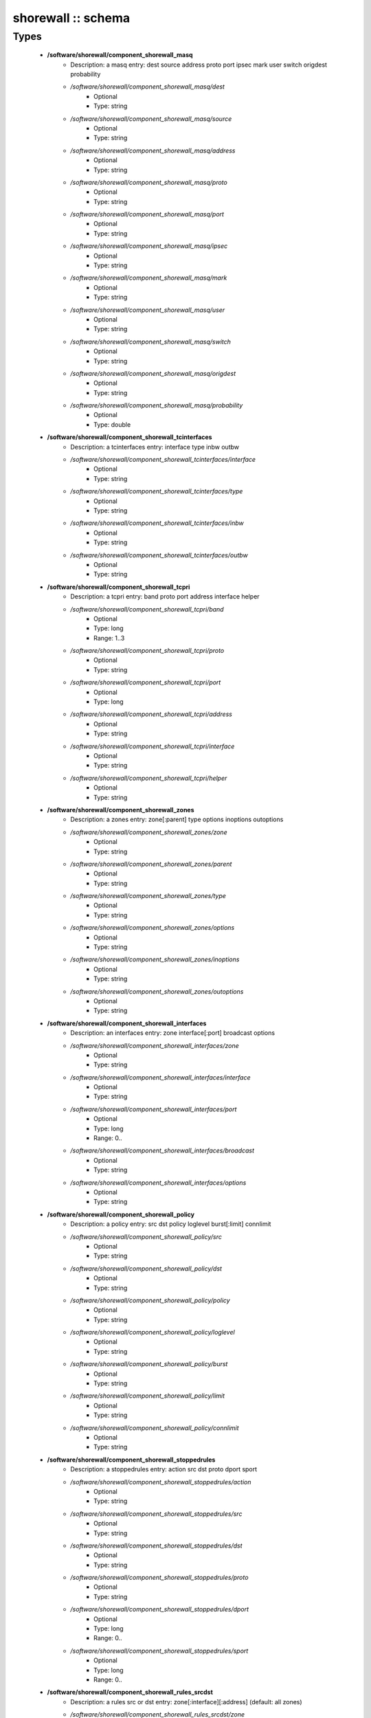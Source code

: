 ###################
shorewall :: schema
###################

Types
-----

 - **/software/shorewall/component_shorewall_masq**
    - Description: a masq entry: dest source address proto port ipsec mark user switch origdest probability
    - */software/shorewall/component_shorewall_masq/dest*
        - Optional
        - Type: string
    - */software/shorewall/component_shorewall_masq/source*
        - Optional
        - Type: string
    - */software/shorewall/component_shorewall_masq/address*
        - Optional
        - Type: string
    - */software/shorewall/component_shorewall_masq/proto*
        - Optional
        - Type: string
    - */software/shorewall/component_shorewall_masq/port*
        - Optional
        - Type: string
    - */software/shorewall/component_shorewall_masq/ipsec*
        - Optional
        - Type: string
    - */software/shorewall/component_shorewall_masq/mark*
        - Optional
        - Type: string
    - */software/shorewall/component_shorewall_masq/user*
        - Optional
        - Type: string
    - */software/shorewall/component_shorewall_masq/switch*
        - Optional
        - Type: string
    - */software/shorewall/component_shorewall_masq/origdest*
        - Optional
        - Type: string
    - */software/shorewall/component_shorewall_masq/probability*
        - Optional
        - Type: double
 - **/software/shorewall/component_shorewall_tcinterfaces**
    - Description: a tcinterfaces entry: interface type inbw outbw
    - */software/shorewall/component_shorewall_tcinterfaces/interface*
        - Optional
        - Type: string
    - */software/shorewall/component_shorewall_tcinterfaces/type*
        - Optional
        - Type: string
    - */software/shorewall/component_shorewall_tcinterfaces/inbw*
        - Optional
        - Type: string
    - */software/shorewall/component_shorewall_tcinterfaces/outbw*
        - Optional
        - Type: string
 - **/software/shorewall/component_shorewall_tcpri**
    - Description: a tcpri entry: band proto port address interface helper
    - */software/shorewall/component_shorewall_tcpri/band*
        - Optional
        - Type: long
        - Range: 1..3
    - */software/shorewall/component_shorewall_tcpri/proto*
        - Optional
        - Type: string
    - */software/shorewall/component_shorewall_tcpri/port*
        - Optional
        - Type: long
    - */software/shorewall/component_shorewall_tcpri/address*
        - Optional
        - Type: string
    - */software/shorewall/component_shorewall_tcpri/interface*
        - Optional
        - Type: string
    - */software/shorewall/component_shorewall_tcpri/helper*
        - Optional
        - Type: string
 - **/software/shorewall/component_shorewall_zones**
    - Description: a zones entry: zone[:parent] type options inoptions outoptions
    - */software/shorewall/component_shorewall_zones/zone*
        - Optional
        - Type: string
    - */software/shorewall/component_shorewall_zones/parent*
        - Optional
        - Type: string
    - */software/shorewall/component_shorewall_zones/type*
        - Optional
        - Type: string
    - */software/shorewall/component_shorewall_zones/options*
        - Optional
        - Type: string
    - */software/shorewall/component_shorewall_zones/inoptions*
        - Optional
        - Type: string
    - */software/shorewall/component_shorewall_zones/outoptions*
        - Optional
        - Type: string
 - **/software/shorewall/component_shorewall_interfaces**
    - Description: an interfaces entry: zone interface[:port] broadcast options
    - */software/shorewall/component_shorewall_interfaces/zone*
        - Optional
        - Type: string
    - */software/shorewall/component_shorewall_interfaces/interface*
        - Optional
        - Type: string
    - */software/shorewall/component_shorewall_interfaces/port*
        - Optional
        - Type: long
        - Range: 0..
    - */software/shorewall/component_shorewall_interfaces/broadcast*
        - Optional
        - Type: string
    - */software/shorewall/component_shorewall_interfaces/options*
        - Optional
        - Type: string
 - **/software/shorewall/component_shorewall_policy**
    - Description: a policy entry: src dst policy loglevel burst[:limit] connlimit
    - */software/shorewall/component_shorewall_policy/src*
        - Optional
        - Type: string
    - */software/shorewall/component_shorewall_policy/dst*
        - Optional
        - Type: string
    - */software/shorewall/component_shorewall_policy/policy*
        - Optional
        - Type: string
    - */software/shorewall/component_shorewall_policy/loglevel*
        - Optional
        - Type: string
    - */software/shorewall/component_shorewall_policy/burst*
        - Optional
        - Type: string
    - */software/shorewall/component_shorewall_policy/limit*
        - Optional
        - Type: string
    - */software/shorewall/component_shorewall_policy/connlimit*
        - Optional
        - Type: string
 - **/software/shorewall/component_shorewall_stoppedrules**
    - Description: a stoppedrules entry: action src dst proto dport sport
    - */software/shorewall/component_shorewall_stoppedrules/action*
        - Optional
        - Type: string
    - */software/shorewall/component_shorewall_stoppedrules/src*
        - Optional
        - Type: string
    - */software/shorewall/component_shorewall_stoppedrules/dst*
        - Optional
        - Type: string
    - */software/shorewall/component_shorewall_stoppedrules/proto*
        - Optional
        - Type: string
    - */software/shorewall/component_shorewall_stoppedrules/dport*
        - Optional
        - Type: long
        - Range: 0..
    - */software/shorewall/component_shorewall_stoppedrules/sport*
        - Optional
        - Type: long
        - Range: 0..
 - **/software/shorewall/component_shorewall_rules_srcdst**
    - Description: a rules src or dst entry: zone[:interface][:address] (default: all zones)
    - */software/shorewall/component_shorewall_rules_srcdst/zone*
        - Description: zone entry, all[+-]/any, the firewall itself ($FW) or none
        - Optional
        - Type: string
    - */software/shorewall/component_shorewall_rules_srcdst/interface*
        - Optional
        - Type: string
    - */software/shorewall/component_shorewall_rules_srcdst/address*
        - Description: address is an (mac)addres/range combo, e.g. ~00-A0-C9-15-39-78,155.186.235.0/24!155.186.235.16/28
        - Optional
        - Type: string
 - **/software/shorewall/component_shorewall_rules**
    - Description: a rules entry: action src dst proto dstport srcport origdst rate user[:group] mark connlimit time headers switch helper
    - */software/shorewall/component_shorewall_rules/action*
        - Optional
        - Type: string
    - */software/shorewall/component_shorewall_rules/src*
        - Optional
        - Type: component_shorewall_rules_srcdst
    - */software/shorewall/component_shorewall_rules/dst*
        - Optional
        - Type: component_shorewall_rules_srcdst
    - */software/shorewall/component_shorewall_rules/proto*
        - Optional
        - Type: string
    - */software/shorewall/component_shorewall_rules/dstport*
        - Optional
        - Type: string
    - */software/shorewall/component_shorewall_rules/srcport*
        - Optional
        - Type: string
    - */software/shorewall/component_shorewall_rules/origdst*
        - Optional
        - Type: string
    - */software/shorewall/component_shorewall_rules/rate*
        - Optional
        - Type: string
    - */software/shorewall/component_shorewall_rules/user*
        - Optional
        - Type: string
    - */software/shorewall/component_shorewall_rules/group*
        - Optional
        - Type: string
    - */software/shorewall/component_shorewall_rules/mark*
        - Optional
        - Type: string
    - */software/shorewall/component_shorewall_rules/connlimit*
        - Optional
        - Type: string
    - */software/shorewall/component_shorewall_rules/time*
        - Optional
        - Type: string
    - */software/shorewall/component_shorewall_rules/headers*
        - Optional
        - Type: string
    - */software/shorewall/component_shorewall_rules/switch*
        - Optional
        - Type: string
    - */software/shorewall/component_shorewall_rules/helper*
        - Optional
        - Type: string
 - **/software/shorewall/component_shorewall_shorewall_blacklist**
 - **/software/shorewall/component_shorewall_shorewall**
    - Description: shorewall.conf options. only configured options are written to the configfile
    - */software/shorewall/component_shorewall_shorewall/accept_default*
        - Optional
        - Type: string
    - */software/shorewall/component_shorewall_shorewall/accounting*
        - Optional
        - Type: boolean
    - */software/shorewall/component_shorewall_shorewall/accounting_table*
        - Optional
        - Type: string
    - */software/shorewall/component_shorewall_shorewall/add_ip_aliases*
        - Optional
        - Type: boolean
    - */software/shorewall/component_shorewall_shorewall/add_snat_aliases*
        - Optional
        - Type: boolean
    - */software/shorewall/component_shorewall_shorewall/adminisabsentminded*
        - Optional
        - Type: boolean
    - */software/shorewall/component_shorewall_shorewall/arptables*
        - Optional
        - Type: string
    - */software/shorewall/component_shorewall_shorewall/auto_comment*
        - Optional
        - Type: boolean
    - */software/shorewall/component_shorewall_shorewall/autocomment*
        - Optional
        - Type: boolean
    - */software/shorewall/component_shorewall_shorewall/autohelpers*
        - Optional
        - Type: boolean
    - */software/shorewall/component_shorewall_shorewall/automake*
        - Optional
        - Type: boolean
    - */software/shorewall/component_shorewall_shorewall/basic_filters*
        - Optional
        - Type: boolean
    - */software/shorewall/component_shorewall_shorewall/blacklist*
        - Optional
        - Type: component_shorewall_shorewall_blacklist
    - */software/shorewall/component_shorewall_shorewall/blacklist_disposition*
        - Optional
        - Type: string
    - */software/shorewall/component_shorewall_shorewall/blacklist_loglevel*
        - Optional
        - Type: string
    - */software/shorewall/component_shorewall_shorewall/blacklistnewonly*
        - Optional
        - Type: boolean
    - */software/shorewall/component_shorewall_shorewall/chain_scripts*
        - Optional
        - Type: boolean
    - */software/shorewall/component_shorewall_shorewall/clampmss*
        - Optional
        - Type: boolean
    - */software/shorewall/component_shorewall_shorewall/clear_tc*
        - Optional
        - Type: boolean
    - */software/shorewall/component_shorewall_shorewall/complete*
        - Optional
        - Type: boolean
    - */software/shorewall/component_shorewall_shorewall/config_path*
        - Optional
        - Type: string
    - */software/shorewall/component_shorewall_shorewall/defer_dns_resolution*
        - Optional
        - Type: boolean
    - */software/shorewall/component_shorewall_shorewall/delete_then_add*
        - Optional
        - Type: boolean
    - */software/shorewall/component_shorewall_shorewall/detect_dnat_ipaddrs*
        - Optional
        - Type: boolean
    - */software/shorewall/component_shorewall_shorewall/disable_ipv6*
        - Optional
        - Type: boolean
    - */software/shorewall/component_shorewall_shorewall/dont_load*
        - Optional
        - Type: string
    - */software/shorewall/component_shorewall_shorewall/drop_default*
        - Optional
        - Type: string
    - */software/shorewall/component_shorewall_shorewall/dynamic_blacklist*
        - Optional
        - Type: boolean
    - */software/shorewall/component_shorewall_shorewall/dynamic_zones*
        - Optional
        - Type: boolean
    - */software/shorewall/component_shorewall_shorewall/expand_policies*
        - Optional
        - Type: boolean
    - */software/shorewall/component_shorewall_shorewall/exportmodules*
        - Optional
        - Type: boolean
    - */software/shorewall/component_shorewall_shorewall/exportparams*
        - Optional
        - Type: boolean
    - */software/shorewall/component_shorewall_shorewall/fastaccept*
        - Optional
        - Type: boolean
    - */software/shorewall/component_shorewall_shorewall/forward_clear_mark*
        - Optional
        - Type: boolean
    - */software/shorewall/component_shorewall_shorewall/geoipdir*
        - Optional
        - Type: string
    - */software/shorewall/component_shorewall_shorewall/helpers*
        - Optional
        - Type: string
    - */software/shorewall/component_shorewall_shorewall/high_route_marks*
        - Optional
        - Type: boolean
    - */software/shorewall/component_shorewall_shorewall/ignoreunknownvariables*
        - Optional
        - Type: boolean
    - */software/shorewall/component_shorewall_shorewall/implicit_continue*
        - Optional
        - Type: boolean
    - */software/shorewall/component_shorewall_shorewall/inline_matches*
        - Optional
        - Type: boolean
    - */software/shorewall/component_shorewall_shorewall/invalid_disposition*
        - Optional
        - Type: string
    - */software/shorewall/component_shorewall_shorewall/invalid_log_level*
        - Optional
        - Type: string
    - */software/shorewall/component_shorewall_shorewall/ip*
        - Optional
        - Type: string
    - */software/shorewall/component_shorewall_shorewall/ip_forwarding*
        - Optional
        - Type: string
    - */software/shorewall/component_shorewall_shorewall/ipsecfile*
        - Optional
        - Type: string
    - */software/shorewall/component_shorewall_shorewall/ipset*
        - Optional
        - Type: string
    - */software/shorewall/component_shorewall_shorewall/ipset_warnings*
        - Optional
        - Type: boolean
    - */software/shorewall/component_shorewall_shorewall/iptables*
        - Optional
        - Type: string
    - */software/shorewall/component_shorewall_shorewall/keep_rt_tables*
        - Optional
        - Type: boolean
    - */software/shorewall/component_shorewall_shorewall/legacy_faststart*
        - Optional
        - Type: boolean
    - */software/shorewall/component_shorewall_shorewall/load_helpers_only*
        - Optional
        - Type: boolean
    - */software/shorewall/component_shorewall_shorewall/lockfile*
        - Optional
        - Type: string
    - */software/shorewall/component_shorewall_shorewall/log_backend*
        - Optional
        - Type: string
    - */software/shorewall/component_shorewall_shorewall/logallnew*
        - Optional
        - Type: string
    - */software/shorewall/component_shorewall_shorewall/logfile*
        - Optional
        - Type: string
    - */software/shorewall/component_shorewall_shorewall/logformat*
        - Optional
        - Type: string
    - */software/shorewall/component_shorewall_shorewall/loglimit*
        - Optional
        - Type: string
    - */software/shorewall/component_shorewall_shorewall/log_martians*
        - Optional
        - Type: string
    - */software/shorewall/component_shorewall_shorewall/logtagonly*
        - Optional
        - Type: boolean
    - */software/shorewall/component_shorewall_shorewall/log_verbosity*
        - Optional
        - Type: string
    - */software/shorewall/component_shorewall_shorewall/maclist_disposition*
        - Optional
        - Type: string
    - */software/shorewall/component_shorewall_shorewall/maclist_log_level*
        - Optional
        - Type: string
    - */software/shorewall/component_shorewall_shorewall/maclist_table*
        - Optional
        - Type: string
    - */software/shorewall/component_shorewall_shorewall/maclist_ttl*
        - Optional
        - Type: long
        - Range: 0..
    - */software/shorewall/component_shorewall_shorewall/mask_bits*
        - Optional
        - Type: long
        - Range: 0..
    - */software/shorewall/component_shorewall_shorewall/mangle_enabled*
        - Optional
        - Type: boolean
    - */software/shorewall/component_shorewall_shorewall/mapoldactions*
        - Optional
        - Type: boolean
    - */software/shorewall/component_shorewall_shorewall/mark_in_forward_chain*
        - Optional
        - Type: boolean
    - */software/shorewall/component_shorewall_shorewall/modulesdir*
        - Optional
        - Type: string
    - */software/shorewall/component_shorewall_shorewall/module_suffix*
        - Optional
        - Type: string
    - */software/shorewall/component_shorewall_shorewall/multicast*
        - Optional
        - Type: boolean
    - */software/shorewall/component_shorewall_shorewall/mutex_timeout*
        - Optional
        - Type: long
        - Range: 0..
    - */software/shorewall/component_shorewall_shorewall/nfqueue_default*
        - Optional
        - Type: string
    - */software/shorewall/component_shorewall_shorewall/null_route_rfc1918*
        - Optional
        - Type: boolean
    - */software/shorewall/component_shorewall_shorewall/optimize_accounting*
        - Optional
        - Type: boolean
    - */software/shorewall/component_shorewall_shorewall/optimize*
        - Optional
        - Type: string
    - */software/shorewall/component_shorewall_shorewall/path*
        - Optional
        - Type: string
    - */software/shorewall/component_shorewall_shorewall/perl*
        - Optional
        - Type: string
    - */software/shorewall/component_shorewall_shorewall/pkttype*
        - Optional
        - Type: boolean
    - */software/shorewall/component_shorewall_shorewall/queue_default*
        - Optional
        - Type: string
    - */software/shorewall/component_shorewall_shorewall/rcp_command*
        - Optional
        - Type: string
    - */software/shorewall/component_shorewall_shorewall/reject_default*
        - Optional
        - Type: string
    - */software/shorewall/component_shorewall_shorewall/require_interface*
        - Optional
        - Type: boolean
    - */software/shorewall/component_shorewall_shorewall/restore_default_route*
        - Optional
        - Type: boolean
    - */software/shorewall/component_shorewall_shorewall/restorefile*
        - Optional
        - Type: string
    - */software/shorewall/component_shorewall_shorewall/retain_aliases*
        - Optional
        - Type: boolean
    - */software/shorewall/component_shorewall_shorewall/route_filter*
        - Optional
        - Type: string
    - */software/shorewall/component_shorewall_shorewall/rsh_command*
        - Optional
        - Type: string
    - */software/shorewall/component_shorewall_shorewall/save_ipsets*
        - Optional
        - Type: boolean
    - */software/shorewall/component_shorewall_shorewall/shorewall_shell*
        - Optional
        - Type: string
    - */software/shorewall/component_shorewall_shorewall/smurf_log_level*
        - Optional
        - Type: string
    - */software/shorewall/component_shorewall_shorewall/startup_enabled*
        - Optional
        - Type: boolean
    - */software/shorewall/component_shorewall_shorewall/startup_log*
        - Optional
        - Type: string
    - */software/shorewall/component_shorewall_shorewall/subsyslock*
        - Optional
        - Type: string
    - */software/shorewall/component_shorewall_shorewall/tc_bits*
        - Optional
        - Type: long
        - Range: 0..
    - */software/shorewall/component_shorewall_shorewall/tc_enabled*
        - Optional
        - Type: string
    - */software/shorewall/component_shorewall_shorewall/tc_expert*
        - Optional
        - Type: boolean
    - */software/shorewall/component_shorewall_shorewall/tcp_flags_disposition*
        - Optional
        - Type: string
    - */software/shorewall/component_shorewall_shorewall/tcp_flags_log_level*
        - Optional
        - Type: string
    - */software/shorewall/component_shorewall_shorewall/tc_priomap*
        - Optional
        - Type: string
    - */software/shorewall/component_shorewall_shorewall/tc*
        - Optional
        - Type: string
    - */software/shorewall/component_shorewall_shorewall/track_providers*
        - Optional
        - Type: boolean
    - */software/shorewall/component_shorewall_shorewall/track_rules*
        - Optional
        - Type: boolean
    - */software/shorewall/component_shorewall_shorewall/use_default_rt*
        - Optional
        - Type: boolean
    - */software/shorewall/component_shorewall_shorewall/use_physical_names*
        - Optional
        - Type: boolean
    - */software/shorewall/component_shorewall_shorewall/use_rt_names*
        - Optional
        - Type: boolean
    - */software/shorewall/component_shorewall_shorewall/verbosity*
        - Optional
        - Type: long
        - Range: 0..2
    - */software/shorewall/component_shorewall_shorewall/wide_tc_marks*
        - Optional
        - Type: boolean
    - */software/shorewall/component_shorewall_shorewall/workarounds*
        - Optional
        - Type: boolean
    - */software/shorewall/component_shorewall_shorewall/zone2zone*
        - Optional
        - Type: string
 - **/software/shorewall/component_shorewall**
    - */software/shorewall/component_shorewall/shorewall*
        - Description: shorewall.conf configuration
        - Optional
        - Type: component_shorewall_shorewall
    - */software/shorewall/component_shorewall/zones*
        - Description: zones configuration
        - Optional
        - Type: component_shorewall_zones
    - */software/shorewall/component_shorewall/interfaces*
        - Description: interfaces configuration
        - Optional
        - Type: component_shorewall_interfaces
    - */software/shorewall/component_shorewall/policy*
        - Description: configuration
        - Optional
        - Type: component_shorewall_policy
    - */software/shorewall/component_shorewall/rules*
        - Description: rules configuration
        - Optional
        - Type: component_shorewall_rules
    - */software/shorewall/component_shorewall/tcinterfaces*
        - Description: tcinterfaces configuration
        - Optional
        - Type: component_shorewall_tcinterfaces
    - */software/shorewall/component_shorewall/tcpri*
        - Description: tcpri configuration
        - Optional
        - Type: component_shorewall_tcpri
    - */software/shorewall/component_shorewall/masq*
        - Description: masq configuration
        - Optional
        - Type: component_shorewall_masq
    - */software/shorewall/component_shorewall/stoppedrules*
        - Description: rules to use when shorewall is stopped
        - Optional
        - Type: component_shorewall_stoppedrules
 - **/software/shorewall/shorewall_sysconfig**
    - Description: metaconfig schema for shorewall 5.x sysconfig (you cannot set RESTARTOPTIONS)
    - */software/shorewall/shorewall_sysconfig/OPTIONS*
        - Optional
        - Type: string
    - */software/shorewall/shorewall_sysconfig/STARTOPTIONS*
        - Optional
        - Type: string
    - */software/shorewall/shorewall_sysconfig/RELOADOPTIONS*
        - Optional
        - Type: string
    - */software/shorewall/shorewall_sysconfig/STOPOPTIONS*
        - Optional
        - Type: string

